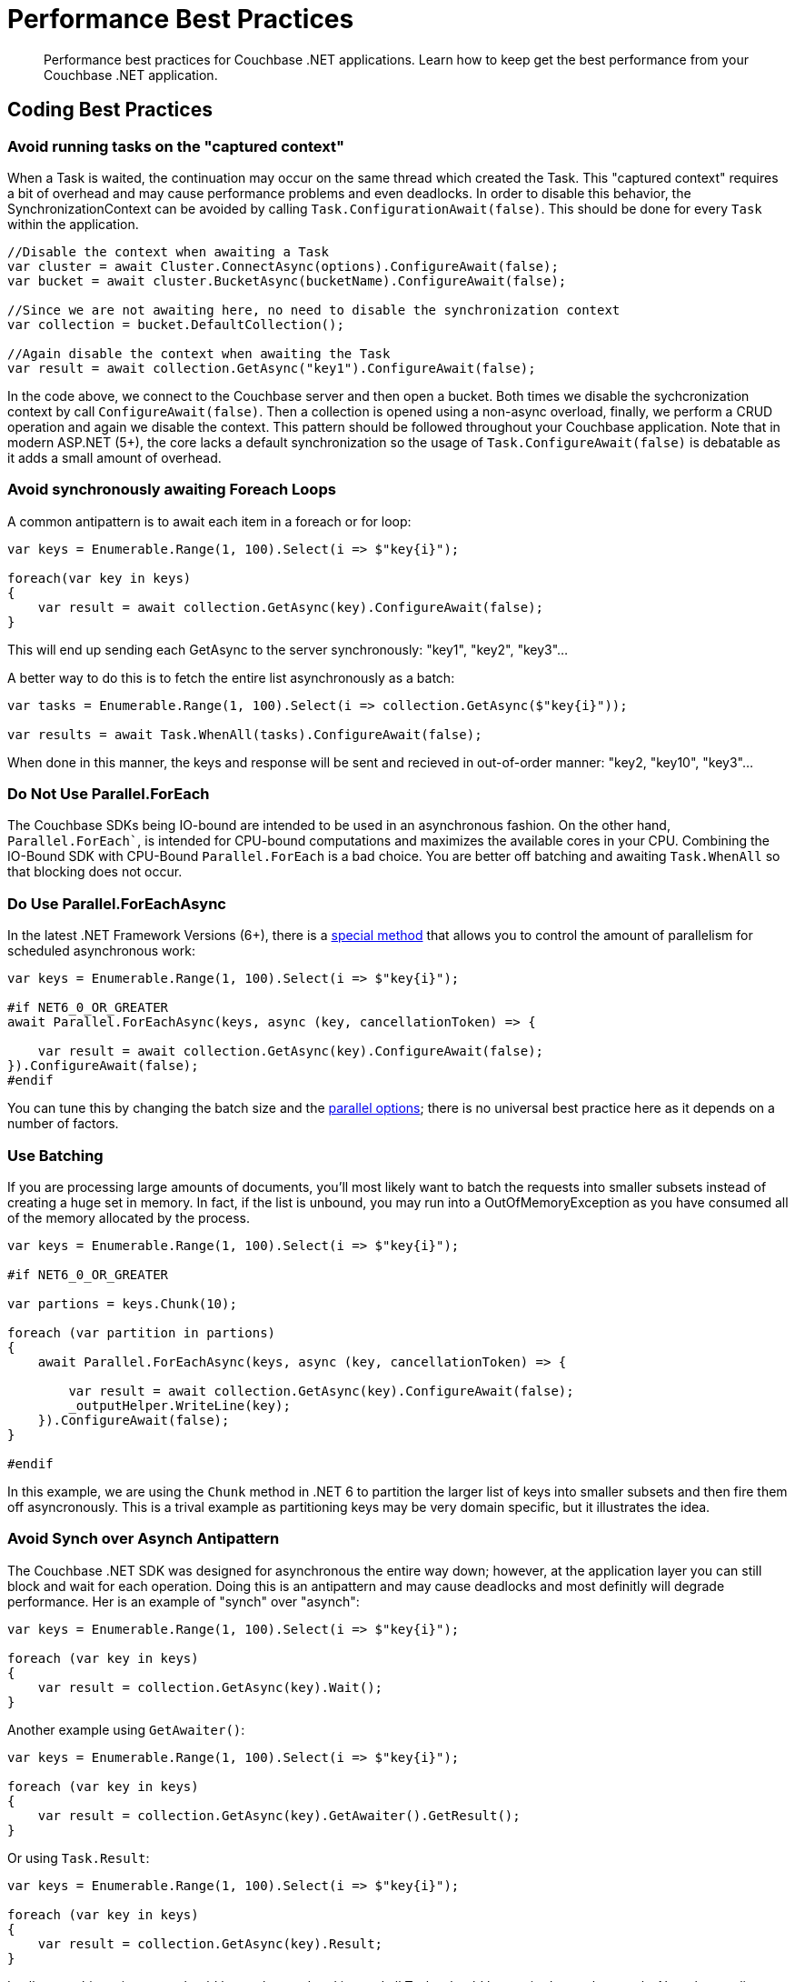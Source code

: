 = Performance Best Practices
:description: Performance best practices for Couchbase .NET applications.
:navtitle: Best Practices
:page-topic-type: howto
:page-aliases: ROOT:handling-error-conditions,handling-error-conditions,errors,handling-errors
:source-language: csharp
:page-toclevels: 2

[abstract]
{description} 
Learn how to keep get the best performance from your Couchbase .NET application.

== Coding Best Practices

=== Avoid running tasks on the "captured context"
When a Task is waited, the continuation may occur on the same thread which created the Task. This "captured context" requires a bit of overhead and may cause performance problems and even deadlocks. In order to disable this behavior, the SynchronizationContext can be avoided by calling `Task.ConfigurationAwait(false)`. This should be done for every `Task` within the application.

[source,csharp]
----
//Disable the context when awaiting a Task
var cluster = await Cluster.ConnectAsync(options).ConfigureAwait(false);
var bucket = await cluster.BucketAsync(bucketName).ConfigureAwait(false);

//Since we are not awaiting here, no need to disable the synchronization context
var collection = bucket.DefaultCollection();

//Again disable the context when awaiting the Task
var result = await collection.GetAsync("key1").ConfigureAwait(false);
----

In the code above, we connect to the Couchbase server and then open a bucket. Both times we disable the sychcronization context by call `ConfigureAwait(false)`. Then a collection is opened using a non-async overload, finally, we perform a CRUD operation and again we disable the context. This pattern should be followed throughout your Couchbase application. Note that in modern ASP.NET (5+), the core lacks a default synchronization so the usage of `Task.ConfigureAwait(false)` is debatable as it adds a small amount of overhead.

=== Avoid synchronously awaiting Foreach Loops
A common antipattern is to await each item in a foreach or for loop:

[source,csharp]
----
var keys = Enumerable.Range(1, 100).Select(i => $"key{i}");

foreach(var key in keys)
{
    var result = await collection.GetAsync(key).ConfigureAwait(false);
}
----

This will end up sending each GetAsync to the server synchronously: "key1", "key2", "key3"...

A better way to do this is to fetch the entire list asynchronously as a batch:

[source,csharp]
----
var tasks = Enumerable.Range(1, 100).Select(i => collection.GetAsync($"key{i}"));

var results = await Task.WhenAll(tasks).ConfigureAwait(false);
----

When done in this manner, the keys and response will be sent and recieved in out-of-order manner: "key2, "key10", "key3"...

=== Do Not Use Parallel.ForEach

The Couchbase SDKs being IO-bound are intended to be used in an asynchronous fashion. On the other hand, `Parallel.ForEach``, is intended for CPU-bound computations and maximizes the available cores in your CPU. Combining the IO-Bound SDK with CPU-Bound `Parallel.ForEach` is a bad choice. You are better off batching and awaiting `Task.WhenAll` so that blocking does not occur.

=== Do Use Parallel.ForEachAsync

In the latest .NET Framework Versions (6+), there is a https://docs.microsoft.com/en-us/dotnet/api/system.threading.tasks.parallel.foreachasync?view=net-6.0[special method] that allows you to control the amount of parallelism for scheduled asynchronous work:

[source,csharp]
----

var keys = Enumerable.Range(1, 100).Select(i => $"key{i}");

#if NET6_0_OR_GREATER
await Parallel.ForEachAsync(keys, async (key, cancellationToken) => {

    var result = await collection.GetAsync(key).ConfigureAwait(false);
}).ConfigureAwait(false);
#endif

----

You can tune this by changing the batch size and the https://docs.microsoft.com/en-us/dotnet/api/system.threading.tasks.paralleloptions?view=net-6.0[parallel options]; there is no universal best practice here as it depends on a number of factors.

=== Use Batching
If you are processing large amounts of documents, you'll most likely want to batch the requests into smaller subsets instead of creating a huge set in memory. In fact, if the list is unbound, you may run into a OutOfMemoryException as you have consumed all of the memory allocated by the process.

[source,csharp]
----
var keys = Enumerable.Range(1, 100).Select(i => $"key{i}");

#if NET6_0_OR_GREATER

var partions = keys.Chunk(10);

foreach (var partition in partions)
{
    await Parallel.ForEachAsync(keys, async (key, cancellationToken) => {

        var result = await collection.GetAsync(key).ConfigureAwait(false);
        _outputHelper.WriteLine(key);
    }).ConfigureAwait(false);
}

#endif
----

In this example, we are using the `Chunk` method in .NET 6 to partition the larger list of keys into smaller subsets and then fire them off asyncronously. This is a trival example as partitioning keys may be very domain specific, but it illustrates the idea.

=== Avoid Synch over Asynch Antipattern
The Couchbase .NET SDK was designed for asynchronous the entire way down; however, at the application layer you can still block and wait for each operation. Doing this is an antipattern and may cause deadlocks and most definitly will degrade performance. Her is an example of "synch" over "asynch":

[source,csharp]
----
var keys = Enumerable.Range(1, 100).Select(i => $"key{i}");

foreach (var key in keys)
{
    var result = collection.GetAsync(key).Wait();
}
----

Another example using `GetAwaiter()`:

[source,csharp]
----
var keys = Enumerable.Range(1, 100).Select(i => $"key{i}");

foreach (var key in keys)
{
    var result = collection.GetAsync(key).GetAwaiter().GetResult();
}
----

Or using `Task.Result`:

[source,csharp]
----
var keys = Enumerable.Range(1, 100).Select(i => $"key{i}");

foreach (var key in keys)
{
    var result = collection.GetAsync(key).Result;
}
----

In all cases this anti-pattern should be not be used and instead all Tasks should be awaited asynchronously. Note that applies to `Task.WaitAll` as well; avoid doing this in your Couchbase application!

=== Not caching the Bucket and/or Cluster objects
This is possibly the worst performance killer of all; failing to properly cache and reuse the `Bucket` or `Cluster` objects. When we open the Cluster and Bucket objects, we create long-lived socket connections between the client and the server. There is cost associated with creating these connections, so we want them to be reused over and over. If were opening and closing these objects, were creating and the tearing down these connections which causes latency and may cause memory pressure.

The Couchbase SDK has a complementary https://docs.couchbase.com/dotnet-sdk/current/howtos/managing-connections.html#connection-di[Dependency Injection (DI)] library that makes this trival to manage. Additionally, there are other ways of doing this manually in `Start.cs`, or for legacy applications, using `Application_Start` and `Application_End` handlers in the `Global.asax` file. We strongly suggest users of the SDK use the DI library approach as its the simplest annd easiest to debug.

== Configuration Best Practices
The SDK comes with default values out of the box in the `ClusterOptions` class. These defaults are suitable for most situations, however, to get the very best performance out of your application, tuning may be required.

=== Connection pools
The current SDK comes with three different connection pools: The default ChannelConnectionPool, the older DataFlowConnectionPool and the SingleConnectionPool. 

In general, the default ChannelConnectionPool should do everything you need. The pool will scale up and down depending upon the values found in `ClusterOptions.NumKvConnections` and `ClusterOptions.MaxKvConnections`. The defaults for these values are 2 for the former and 5 for the latter. Note if you set the values to the number, the scaling mechanism will be disabled. We suggest not changing these values most cases, however if you do, then you will want to do some benchamrking to determie the effects of the change on the client and on the server. More connections does not mean better performance!

The SingleConnectionPool is a very simple pool that contains exactly one connection. It's useful for debugging connection related problems as it is has very few features and allows you to quickly isolate problems. It is also suitable for some application, however, we suggest the ChannelConnectionPool.

The DataFlowConnectionPool is legacy and we do not suggest that you use it!

=== Operation Builder Pool Tuning
The SDK uses an internal operation builder pool which reuses buffers when writing or reading Memcached packets while performing K/V operations. There are advanced settings for this builder that can be tuned for specific circumstances. These settings are found in the `ClusterOptions.Tuning` property. Once again, the defaults are usually sufficient, if you do change these values make sure that you benchmark before and after as they may effect CPU and RAM usage and possibly latency.

==== MaximumOperationBuilderCapacity
The maximum size of a buffer used for building key/value operations to be sent to the server which will be retained for reuse. Buffers larger than this value will be disposed. If your application is consistently sending mutation operations larger than this value, increasing the value may improve performance at the cost of RAM utilization. Defaults to 1MB.

==== MaximumRetainedOperationBuilders
Maximum number of buffers used for building key/value operations to be sent to the server which will be retained for reuse. If your application has a very high degree of parallelism (for example, a very large number of data nodes), increasing this number may improve performance at the cost of RAM utilization. Defaults to the 4 times the number of logical CPUs.

=== Operation Tracing and Metrics
The SDK by default enables operation tracing and metrics tracking. It is used to generate threshold and orphan response reports which are written to the log file. While these are useful tool for debugging, they do come at a cost of increased memory and CPU use. Operation tracing and metrics can be disabled by setting the `ClusterOptions.TracingOptions.Enabled` flag to `false` and/or by setting the `ClusterOptions.LoggingMeterOptions.Enabled` to `false`. Do not by doing so you will lose the ability to use these useful debugging tools.

=== Logging
In production environments, using TRACE and DEBUG levels cause a lot of overhead. We suggest using a higher level for production (although DEBUG may be required temporarily if tracking a bug or performance issue). 




